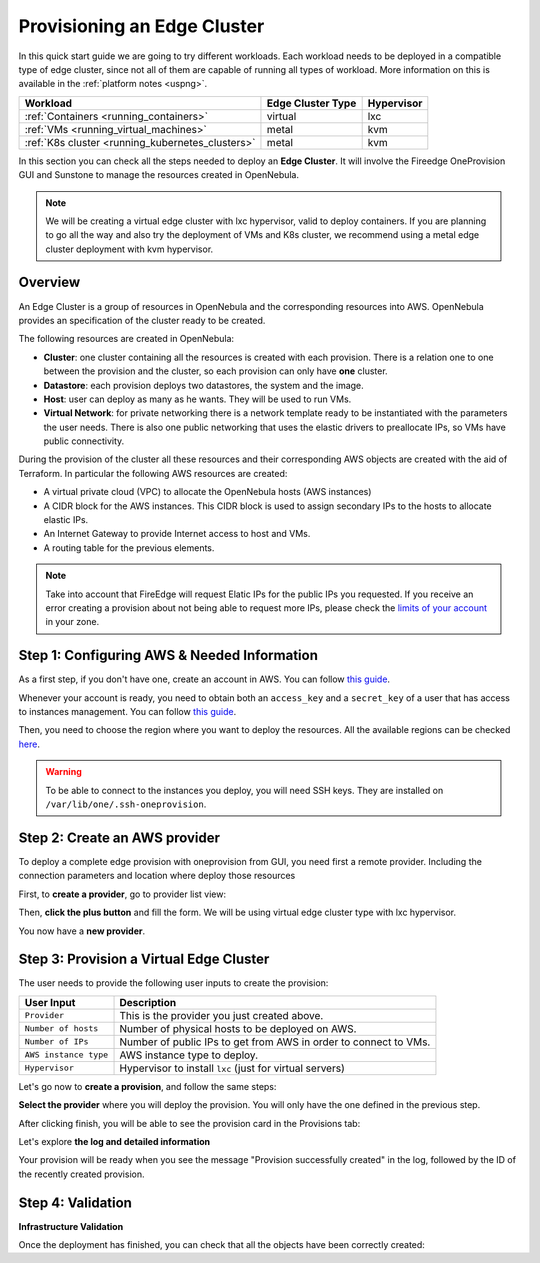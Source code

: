 .. _first_edge_cluster:

============================
Provisioning an Edge Cluster
============================

In this quick start guide we are going to try different workloads. Each workload needs to be deployed in a compatible type of edge cluster, since not all of them are capable of running all types of workload. More information on this is available in the :ref:`platform notes <uspng>`.

+--------------------------------------------------+-------------------+------------+
|                     Workload                     | Edge Cluster Type | Hypervisor |
+==================================================+===================+============+
| :ref:`Containers <running_containers>`           | virtual           | lxc        |
+--------------------------------------------------+-------------------+------------+
| :ref:`VMs <running_virtual_machines>`            | metal             | kvm        |
+--------------------------------------------------+-------------------+------------+
| :ref:`K8s cluster <running_kubernetes_clusters>` | metal             | kvm        |
+--------------------------------------------------+-------------------+------------+

In this section you can check all the steps needed to deploy an **Edge Cluster**. It will involve the Fireedge OneProvision GUI and Sunstone to manage the resources created in OpenNebula.

.. note:: We will be creating a virtual edge cluster with lxc hypervisor, valid to deploy containers. If you are planning to go all the way and also try the deployment of VMs and K8s cluster, we recommend using a metal edge cluster deployment with kvm hypervisor.

Overview
================================================================================

An Edge Cluster is a group of resources in OpenNebula and the corresponding resources into AWS. OpenNebula provides an specification of the cluster ready to be created.

The following resources are created in OpenNebula:

* **Cluster**: one cluster containing all the resources is created with each provision. There is a relation one to one between the provision and the cluster, so each provision can only have **one** cluster.
* **Datastore**: each provision deploys two datastores, the system and the image.
* **Host**: user can deploy as many as he wants. They will be used to run VMs.
* **Virtual Network**: for private networking there is a network template ready to be instantiated with the parameters the user needs. There is also one public networking that uses the elastic drivers to preallocate IPs, so VMs have public connectivity.

During the provision of the cluster all these resources and their corresponding AWS objects are created with the aid of Terraform. In particular the following AWS resources are created:

* A virtual private cloud (VPC) to allocate the OpenNebula hosts (AWS instances)
* A CIDR block for the AWS instances. This CIDR block is used to assign secondary IPs to the hosts to allocate elastic IPs.
* An Internet Gateway to provide Internet access to host and VMs.
* A routing table for the previous elements.

.. note:: Take into account that FireEdge will request Elatic IPs for the public IPs you requested. If you receive an error creating a provision about not being able to request more IPs, please check the `limits of your account <https://docs.aws.amazon.com/AWSEC2/latest/UserGuide/ec2-resource-limits.html>`__ in your zone.

Step 1: Configuring AWS & Needed Information
================================================================================

As a first step, if you don't have one, create an account in AWS. You can follow `this guide <https://aws.amazon.com/premiumsupport/knowledge-center/create-and-activate-aws-account/>`__.

Whenever your account is ready, you need to obtain both an ``access_key`` and a ``secret_key`` of a user that has access to instances management. You can follow `this guide <https://docs.aws.amazon.com/powershell/latest/userguide/pstools-appendix-sign-up.html>`__.

Then, you need to choose the region where you want to deploy the resources. All the available regions can be checked `here <https://docs.aws.amazon.com/AmazonRDS/latest/UserGuide/Concepts.RegionsAndAvailabilityZones.html>`__.

.. warning:: To be able to connect to the instances you deploy, you will need SSH keys. They are installed on ``/var/lib/one/.ssh-oneprovision``.

Step 2: Create an AWS provider
================================================================================

To deploy a complete edge provision with oneprovision from GUI, you need first a remote provider. Including the connection parameters and location where deploy those resources

First, to **create a provider**, go to provider list view:

|image_provider_list_empty|

Then, **click the plus button** and fill the form. We will be using virtual edge cluster type with lxc hypervisor.

|image_provider_create_step1|

|image_provider_create_step2|

|image_provider_create_step3|

You now have a **new provider**.

Step 3: Provision a Virtual Edge Cluster
================================================================================

The user needs to provide the following user inputs to create the provision:

+-----------------------+------------------------------------------------------------------+
|       User Input      |                           Description                            |
+=======================+==================================================================+
| ``Provider``          | This is the provider you just created above.                     |
+-----------------------+------------------------------------------------------------------+
| ``Number of hosts``   | Number of physical hosts to be deployed on AWS.                  |
+-----------------------+------------------------------------------------------------------+
| ``Number of IPs``     | Number of public IPs to get from AWS in order to connect to VMs. |
+-----------------------+------------------------------------------------------------------+
| ``AWS instance type`` | AWS instance type to deploy.                                     |
+-----------------------+------------------------------------------------------------------+
| ``Hypervisor``        | Hypervisor to install ``lxc`` (just for virtual servers)         |
+-----------------------+------------------------------------------------------------------+

Let's go now to **create a provision**, and follow the same steps:

|image_provision_list_empty|

**Select the provider** where you will deploy the provision. You will only have the one defined in the previous step.

|image_provision_create_step1|

|image_provision_create_step2|

|image_provision_create_step3|

|image_provision_create_step4|

After clicking finish, you will be able to see the provision card in the Provisions tab:

|image_provision_list|

Let's explore **the log and detailed information**

|image_provision_info|

|image_provision_log|

Your provision will be ready when you see the message "Provision successfully created" in the log, followed by the ID of the recently created provision.

Step 4: Validation
================================================================================

**Infrastructure Validation**

Once the deployment has finished, you can check that all the objects have been correctly created:

.. prompt:: bash $ auto

    $ oneprovision cluster list
     ID NAME                 HOSTS      VNETS DATASTORES
    100 aws-cluster              1          1          4

.. prompt:: bash $ auto

    $ oneprovision host list
     ID NAME            CLUSTER    TVM      ALLOCATED_CPU      ALLOCATED_MEM STAT
      1 3.120.111.242   aws-cluste   0      0 / 7200 (0%)   0K / 503.5G (0%) on

.. prompt:: bash $ auto

    $ oneprovision datastore list
     ID NAME         SIZE AVA CLUSTERS IMAGES TYPE DS      TM      STAT
    101 aws-cluste      - -   100           0 sys  -       ssh     on
    100 aws-cluste  71.4G 90% 100           0 img  fs      ssh     o

.. prompt:: bash $ auto

    $ oneprovision network list
     ID USER     GROUP    NAME            CLUSTERS   BRIDGE   LEASES
      1 oneadmin oneadmin aws-cluster-pub 100        br0           0

.. |image_provider_list_empty| image:: /images/fireedge_cpi_provider_list1.png
.. |image_provider_list| image:: /images/fireedge_cpi_provider_list2.png
.. |image_provider_create_step1| image:: /images/fireedge_cpi_provider_create1.png
.. |image_provider_create_step2| image:: /images/fireedge_cpi_provider_create2.png
.. |image_provider_create_step3| image:: /images/fireedge_cpi_provider_create3.png

.. |image_provision_list_empty| image:: /images/fireedge_cpi_provision_list1.png
.. |image_provision_list| image:: /images/fireedge_cpi_provision_list2.png
.. |image_provision_create_step1| image:: /images/fireedge_cpi_provision_create1.png
.. |image_provision_create_step2| image:: /images/fireedge_cpi_provision_create2.png
.. |image_provision_create_step3| image:: /images/fireedge_cpi_provision_create3.png
.. |image_provision_create_step4| image:: /images/fireedge_cpi_provision_create4.png
.. |image_provision_info| image:: /images/fireedge_cpi_provision_show1.png
.. |image_provision_log| image:: /images/fireedge_cpi_provision_log.png
